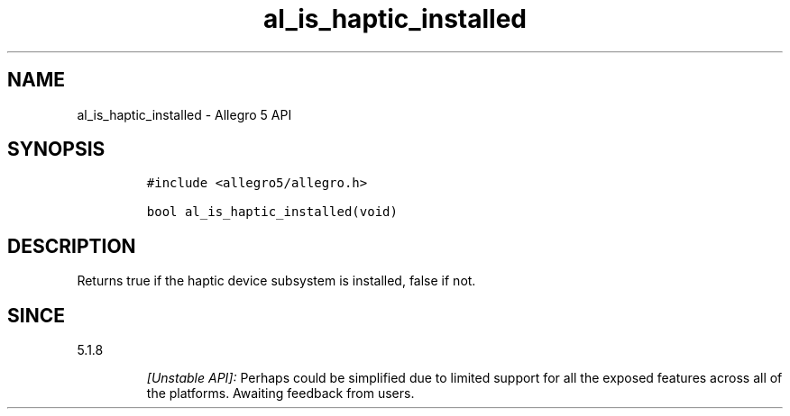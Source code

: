.\" Automatically generated by Pandoc 3.1.3
.\"
.\" Define V font for inline verbatim, using C font in formats
.\" that render this, and otherwise B font.
.ie "\f[CB]x\f[]"x" \{\
. ftr V B
. ftr VI BI
. ftr VB B
. ftr VBI BI
.\}
.el \{\
. ftr V CR
. ftr VI CI
. ftr VB CB
. ftr VBI CBI
.\}
.TH "al_is_haptic_installed" "3" "" "Allegro reference manual" ""
.hy
.SH NAME
.PP
al_is_haptic_installed - Allegro 5 API
.SH SYNOPSIS
.IP
.nf
\f[C]
#include <allegro5/allegro.h>

bool al_is_haptic_installed(void)
\f[R]
.fi
.SH DESCRIPTION
.PP
Returns true if the haptic device subsystem is installed, false if not.
.SH SINCE
.PP
5.1.8
.RS
.PP
\f[I][Unstable API]:\f[R] Perhaps could be simplified due to limited
support for all the exposed features across all of the platforms.
Awaiting feedback from users.
.RE
